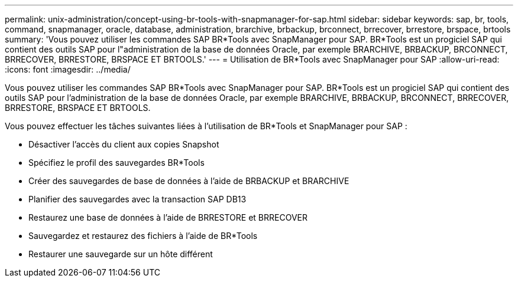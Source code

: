 ---
permalink: unix-administration/concept-using-br-tools-with-snapmanager-for-sap.html 
sidebar: sidebar 
keywords: sap, br, tools, command, snapmanager, oracle, database, administration, brarchive, brbackup, brconnect, brrecover, brrestore, brspace, brtools 
summary: 'Vous pouvez utiliser les commandes SAP BR*Tools avec SnapManager pour SAP. BR*Tools est un progiciel SAP qui contient des outils SAP pour l"administration de la base de données Oracle, par exemple BRARCHIVE, BRBACKUP, BRCONNECT, BRRECOVER, BRRESTORE, BRSPACE ET BRTOOLS.' 
---
= Utilisation de BR*Tools avec SnapManager pour SAP
:allow-uri-read: 
:icons: font
:imagesdir: ../media/


[role="lead"]
Vous pouvez utiliser les commandes SAP BR*Tools avec SnapManager pour SAP. BR*Tools est un progiciel SAP qui contient des outils SAP pour l'administration de la base de données Oracle, par exemple BRARCHIVE, BRBACKUP, BRCONNECT, BRRECOVER, BRRESTORE, BRSPACE ET BRTOOLS.

Vous pouvez effectuer les tâches suivantes liées à l'utilisation de BR*Tools et SnapManager pour SAP :

* Désactiver l'accès du client aux copies Snapshot
* Spécifiez le profil des sauvegardes BR*Tools
* Créer des sauvegardes de base de données à l'aide de BRBACKUP et BRARCHIVE
* Planifier des sauvegardes avec la transaction SAP DB13
* Restaurez une base de données à l'aide de BRRESTORE et BRRECOVER
* Sauvegardez et restaurez des fichiers à l'aide de BR*Tools
* Restaurer une sauvegarde sur un hôte différent

